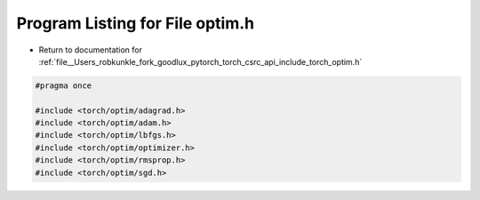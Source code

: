 
.. _program_listing_file__Users_robkunkle_fork_goodlux_pytorch_torch_csrc_api_include_torch_optim.h:

Program Listing for File optim.h
================================

- Return to documentation for :ref:`file__Users_robkunkle_fork_goodlux_pytorch_torch_csrc_api_include_torch_optim.h`

.. code-block:: cpp

   #pragma once
   
   #include <torch/optim/adagrad.h>
   #include <torch/optim/adam.h>
   #include <torch/optim/lbfgs.h>
   #include <torch/optim/optimizer.h>
   #include <torch/optim/rmsprop.h>
   #include <torch/optim/sgd.h>

